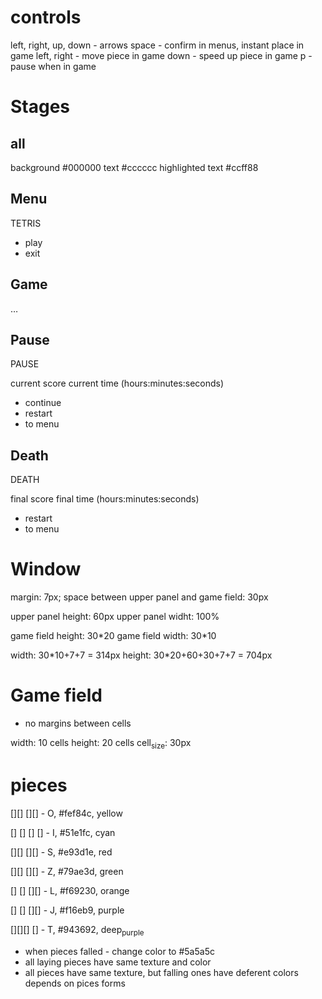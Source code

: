 * controls
left, right, up, down - arrows
space - confirm in menus, instant place in game
left, right - move piece in game
down - speed up piece in game
p - pause when in game

* Stages
** all
background #000000
text #cccccc
highlighted text #ccff88


** Menu
TETRIS

- play
- exit
** Game
...
** Pause
PAUSE

current score
current time (hours:minutes:seconds)

- continue
- restart
- to menu
** Death
DEATH

final score
final time (hours:minutes:seconds)

- restart
- to menu



* Window
margin: 7px;
space between upper panel and game field: 30px

upper panel height: 60px
upper panel widht: 100%

game field height: 30*20
game field width: 30*10

width: 30*10+7+7 = 314px
height: 30*20+60+30+7+7 = 704px


* Game field
- no margins between cells

width: 10 cells
height: 20 cells
cell_size: 30px

* pieces
[][]
[][]   - O, #fef84c, yellow

[]
[]
[]
[]     - I, #51e1fc, cyan

  [][]
[][]   - S, #e93d1e, red

[][]
  [][] - Z, #79ae3d, green

[]
[]
[][]   - L, #f69230, orange

  []
  []
[][]   - J, #f16eb9, purple

[][][]
  []   - T, #943692, deep_purple

- when pieces falled - change color to #5a5a5c
- all laying pieces have same texture and color
- all pieces have same texture, but falling ones have deferent colors depends on pices forms


